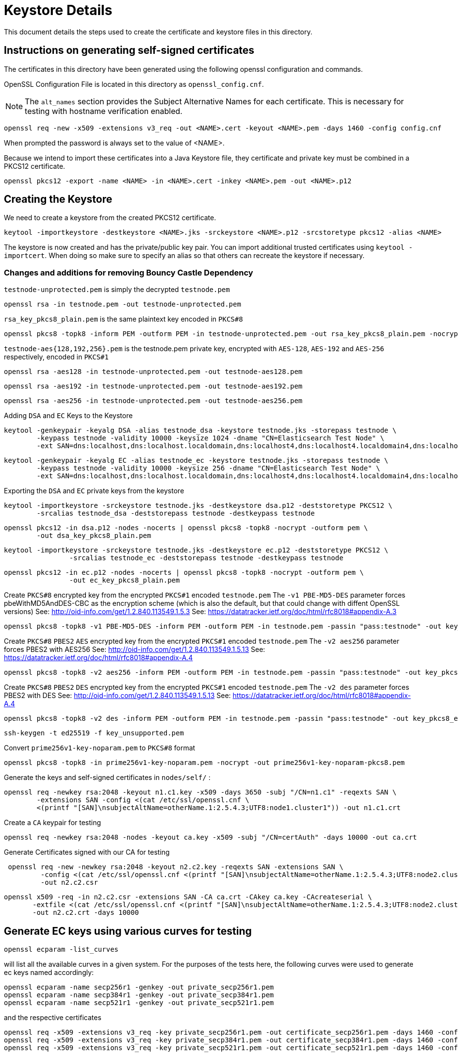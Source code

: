 = Keystore Details
This document details the steps used to create the certificate and keystore files in this directory.

== Instructions on generating self-signed certificates
The certificates in this directory have been generated using the following openssl configuration and commands.

OpenSSL Configuration File is located in this directory as `openssl_config.cnf`.

NOTE: The `alt_names` section provides the Subject Alternative Names for each certificate. This is necessary for testing
with hostname verification enabled.

[source,shell]
-----------------------------------------------------------------------------------------------------------
openssl req -new -x509 -extensions v3_req -out <NAME>.cert -keyout <NAME>.pem -days 1460 -config config.cnf
-----------------------------------------------------------------------------------------------------------

When prompted the password is always set to the value of <NAME>.

Because we intend to import these certificates into a Java Keystore file, they certificate and private key must be combined
in a PKCS12 certificate.

[source,shell]
-----------------------------------------------------------------------------------------------------------
openssl pkcs12 -export -name <NAME> -in <NAME>.cert -inkey <NAME>.pem -out <NAME>.p12
-----------------------------------------------------------------------------------------------------------

== Creating the Keystore
We need to create a keystore from the created PKCS12 certificate.

[source,shell]
-----------------------------------------------------------------------------------------------------------
keytool -importkeystore -destkeystore <NAME>.jks -srckeystore <NAME>.p12 -srcstoretype pkcs12 -alias <NAME>
-----------------------------------------------------------------------------------------------------------

The keystore is now created and has the private/public key pair. You can import additional trusted certificates using
`keytool -importcert`. When doing so make sure to specify an alias so that others can recreate the keystore if necessary.

=== Changes and additions for removing Bouncy Castle Dependency

`testnode-unprotected.pem` is simply the decrypted `testnode.pem`
------
openssl rsa -in testnode.pem -out testnode-unprotected.pem
------

`rsa_key_pkcs8_plain.pem` is the same plaintext key encoded in `PKCS#8`
------
openssl pkcs8 -topk8 -inform PEM -outform PEM -in testnode-unprotected.pem -out rsa_key_pkcs8_plain.pem -nocrypt
------

`testnode-aes{128,192,256}.pem` is the testnode.pem private key, encrypted with `AES-128`, `AES-192` and `AES-256`
respectively, encoded in `PKCS#1`
[source,shell]
------
openssl rsa -aes128 -in testnode-unprotected.pem -out testnode-aes128.pem
------
[source,shell]
------
openssl rsa -aes192 -in testnode-unprotected.pem -out testnode-aes192.pem
------
[source,shell]
------
openssl rsa -aes256 -in testnode-unprotected.pem -out testnode-aes256.pem
------

Adding `DSA` and `EC` Keys to the Keystore

[source,shell]
------
keytool -genkeypair -keyalg DSA -alias testnode_dsa -keystore testnode.jks -storepass testnode \
        -keypass testnode -validity 10000 -keysize 1024 -dname "CN=Elasticsearch Test Node" \
        -ext SAN=dns:localhost,dns:localhost.localdomain,dns:localhost4,dns:localhost4.localdomain4,dns:localhost6,dns:localhost6.localdomain6,ip:127.0.0.1,ip:0:0:0:0:0:0:0:1
------
[source,shell]
------
keytool -genkeypair -keyalg EC -alias testnode_ec -keystore testnode.jks -storepass testnode \
        -keypass testnode -validity 10000 -keysize 256 -dname "CN=Elasticsearch Test Node" \
        -ext SAN=dns:localhost,dns:localhost.localdomain,dns:localhost4,dns:localhost4.localdomain4,dns:localhost6,dns:localhost6.localdomain6,ip:127.0.0.1,ip:0:0:0:0:0:0:0:1
------

Exporting the `DSA` and `EC` private keys from the keystore

[source,shell]
----
keytool -importkeystore -srckeystore testnode.jks -destkeystore dsa.p12 -deststoretype PKCS12 \
        -srcalias testnode_dsa -deststorepass testnode -destkeypass testnode
----
[source,shell]
----
openssl pkcs12 -in dsa.p12 -nodes -nocerts | openssl pkcs8 -topk8 -nocrypt -outform pem \
        -out dsa_key_pkcs8_plain.pem
----
[source,shell]
----
keytool -importkeystore -srckeystore testnode.jks -destkeystore ec.p12 -deststoretype PKCS12 \
                -srcalias testnode_ec -deststorepass testnode -destkeypass testnode
----
[source,shell]
----
openssl pkcs12 -in ec.p12 -nodes -nocerts | openssl pkcs8 -topk8 -nocrypt -outform pem \
                -out ec_key_pkcs8_plain.pem
----


Create `PKCS#8` encrypted key from the encrypted `PKCS#1` encoded `testnode.pem`
The `-v1 PBE-MD5-DES` parameter forces pbeWithMD5AndDES-CBC as the encryption scheme (which is also the default, but that could change with diffent OpenSSL versions)
See: http://oid-info.com/get/1.2.840.113549.1.5.3
See: https://datatracker.ietf.org/doc/html/rfc8018#appendix-A.3
[source,shell]
-----
openssl pkcs8 -topk8 -v1 PBE-MD5-DES -inform PEM -outform PEM -in testnode.pem -passin "pass:testnode" -out key_pkcs8_encrypted_pbes1_des.pem -passout "pass:testnode"
-----

Create `PKCS#8` `PBES2` `AES` encrypted key from the encrypted `PKCS#1` encoded `testnode.pem`
The `-v2 aes256` parameter forces PBES2 with AES256
See: http://oid-info.com/get/1.2.840.113549.1.5.13
See: https://datatracker.ietf.org/doc/html/rfc8018#appendix-A.4
[source,shell]
-----
openssl pkcs8 -topk8 -v2 aes256 -inform PEM -outform PEM -in testnode.pem -passin "pass:testnode" -out key_pkcs8_encrypted_pbes2_aes.pem -passout "pass:testnode"
-----

Create `PKCS#8` `PBES2` `DES` encrypted key from the encrypted `PKCS#1` encoded `testnode.pem`
The `-v2 des` parameter forces PBES2 with DES
See: http://oid-info.com/get/1.2.840.113549.1.5.13
See: https://datatracker.ietf.org/doc/html/rfc8018#appendix-A.4
[source,shell]
-----
openssl pkcs8 -topk8 -v2 des -inform PEM -outform PEM -in testnode.pem -passin "pass:testnode" -out key_pkcs8_encrypted_pbes2_des.pem -passout "pass:testnode"
-----


[source,shell]
-----
ssh-keygen -t ed25519 -f key_unsupported.pem
-----


Convert `prime256v1-key-noparam.pem` to `PKCS#8` format
-----
openssl pkcs8 -topk8 -in prime256v1-key-noparam.pem -nocrypt -out prime256v1-key-noparam-pkcs8.pem
-----

Generate the keys and self-signed certificates in `nodes/self/` :

------
openssl req -newkey rsa:2048 -keyout n1.c1.key -x509 -days 3650 -subj "/CN=n1.c1" -reqexts SAN \
        -extensions SAN -config <(cat /etc/ssl/openssl.cnf \
        <(printf "[SAN]\nsubjectAltName=otherName.1:2.5.4.3;UTF8:node1.cluster1")) -out n1.c1.crt
------


Create a `CA` keypair for testing
[source,shell]
-----
openssl req -newkey rsa:2048 -nodes -keyout ca.key -x509 -subj "/CN=certAuth" -days 10000 -out ca.crt
-----

Generate Certificates signed with our CA for testing
[source,shell]
------
 openssl req -new -newkey rsa:2048 -keyout n2.c2.key -reqexts SAN -extensions SAN \
         -config <(cat /etc/ssl/openssl.cnf <(printf "[SAN]\nsubjectAltName=otherName.1:2.5.4.3;UTF8:node2.cluster2"))\
         -out n2.c2.csr
------

[source,shell]
------
openssl x509 -req -in n2.c2.csr -extensions SAN -CA ca.crt -CAkey ca.key -CAcreateserial \
       -extfile <(cat /etc/ssl/openssl.cnf <(printf "[SAN]\nsubjectAltName=otherName.1:2.5.4.3;UTF8:node2.cluster2"))\
       -out n2.c2.crt -days 10000
------

== Generate EC keys using various curves for testing

[source,shell]
-------
openssl ecparam -list_curves
-------

will list all the available curves in a given system.
For the purposes of the tests here, the following curves were used to generate ec keys named accordingly:

[source,shell]
-------
openssl ecparam -name secp256r1 -genkey -out private_secp256r1.pem
openssl ecparam -name secp384r1 -genkey -out private_secp384r1.pem
openssl ecparam -name secp521r1 -genkey -out private_secp521r1.pem
-------

and the respective certificates

[source,shell]
-------
openssl req -x509 -extensions v3_req -key private_secp256r1.pem -out certificate_secp256r1.pem -days 1460 -config openssl_config.cnf
openssl req -x509 -extensions v3_req -key private_secp384r1.pem -out certificate_secp384r1.pem -days 1460 -config openssl_config.cnf
openssl req -x509 -extensions v3_req -key private_secp521r1.pem -out certificate_secp521r1.pem -days 1460 -config openssl_config.cnf
-------
